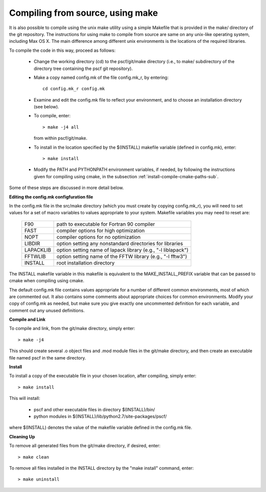 
.. _install-compile-make-sec:

Compiling from source, using make
=================================

It is also possible to compile using the unix make utility using a simple
Makefile that is provided in the make/ directory of the git repository. The 
instructions for using make to compile from source are same on any unix-like 
operating system, including Max OS X. The main difference among different 
unix environments is the locations of the required libraries. 

To compile the code in this way, proceed as follows:

   * Change the working directory (cd) to the pscf/git/make directory
     (i.e., to make/ subdirectory of the directory tree containing the
     pscf git repository).

   * Make a copy named config.mk of the file config.mk_r, by entering::

        cd config.mk_r config.mk

   * Examine and edit the config.mk file to reflect your environment, 
     and to choose an installation directory (see below).

   * To compile, enter::

        > make -j4 all

     from within pscf/git/make.

   * To install in the location specified by the $(INSTALL) makefile 
     variable (defined in config.mk), enter::

        > make install

   * Modify the PATH and PYTHONPATH environment variables, if needed, by 
     following the instructions given for compiling using cmake, in the 
     subsection :ref:`install-compile-cmake-paths-sub`.

Some of these steps are discussed in more detail below.

**Editing the config.mk configfuration file**

In the config.mk file in the src/make directory (which you must create by 
copying config.mk_r), you will need to set values for a set of macro 
variables to values appropriate to your system. Makefile variables you 
may need to reset are:
 
 =========  ========================================================
 F90        path to executable for Fortran 90 compiler
 FAST       compiler options for high optimization
 NOPT       compiler options for no optimization
 LIBDIR     option setting any nonstandard directories for libraries
 LAPACKLIB  option setting name of lapack library (e.g., "-l liblapack")
 FFTWLIB    option setting name of the FFTW library (e.g., "-l fftw3")
 INSTALL    root installation directory 
 =========  ========================================================

The INSTALL makefile variable in this makefile is equivalent to the 
MAKE_INSTALL_PREFIX variable that can be passed to cmake when compiling
using cmake.

The default config.mk file contains values appropriate for a number of 
different common environments, most of which are commented out. It also
contains some comments about appropriate choices for common environments. 
Modify your copy of config.mk as needed, but make sure you give exactly 
one uncommented definition for each variable, and comment out any unused 
definitions.

**Compile and Link**

To compile and link, from the git/make directory, simply enter::

   > make -j4 

This should create several .o object files and .mod module files in
the git/make directory, and then create an executable file named pscf
in the same directory. 

**Install**

To install a copy of the executable file in your chosen location, after
compiling, simply enter::

   > make install

This will install:

   * pscf and other executable files in directory $(INSTALL)/bin/

   * python modules in $(INSTALL)/lib/python2.7/site-packages/pscf/

where $(INSTALL) denotes the value of the makefile variable defined in 
the config.mk file.

**Cleaning Up**
	
To remove all generated files from the git/make directory, if desired, 
enter::

   > make clean

To remove all files installed in the INSTALL directory by the 
"make install" command, enter::

   > make uninstall

